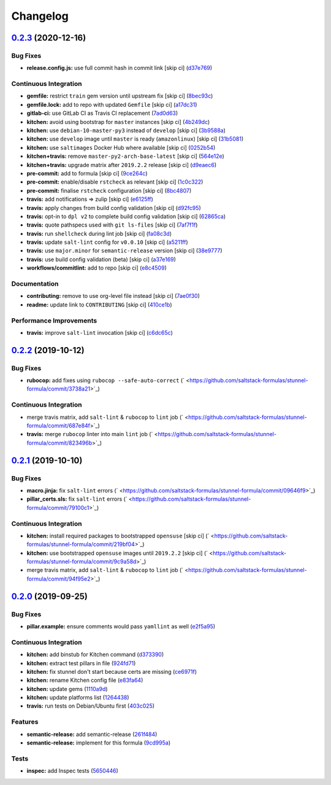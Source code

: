 
Changelog
=========

`0.2.3 <https://github.com/saltstack-formulas/stunnel-formula/compare/v0.2.2...v0.2.3>`_ (2020-12-16)
---------------------------------------------------------------------------------------------------------

Bug Fixes
^^^^^^^^^


* **release.config.js:** use full commit hash in commit link [skip ci] (\ `d37e769 <https://github.com/saltstack-formulas/stunnel-formula/commit/d37e769b09803e321dd07e74cd450c0cb1761825>`_\ )

Continuous Integration
^^^^^^^^^^^^^^^^^^^^^^


* **gemfile:** restrict ``train`` gem version until upstream fix [skip ci] (\ `8bec93c <https://github.com/saltstack-formulas/stunnel-formula/commit/8bec93c5a190f00fcb57be89d486d4252a2986d8>`_\ )
* **gemfile.lock:** add to repo with updated ``Gemfile`` [skip ci] (\ `a17dc31 <https://github.com/saltstack-formulas/stunnel-formula/commit/a17dc3162e8cf810b3e63ccd0742497e12c5d577>`_\ )
* **gitlab-ci:** use GitLab CI as Travis CI replacement (\ `7ad0d63 <https://github.com/saltstack-formulas/stunnel-formula/commit/7ad0d6362c7d61b85e1a54e5b05b7760051f0ddb>`_\ )
* **kitchen:** avoid using bootstrap for ``master`` instances [skip ci] (\ `4b249dc <https://github.com/saltstack-formulas/stunnel-formula/commit/4b249dc3e409c829eabc23116105328019e75cbb>`_\ )
* **kitchen:** use ``debian-10-master-py3`` instead of ``develop`` [skip ci] (\ `3b9588a <https://github.com/saltstack-formulas/stunnel-formula/commit/3b9588a16586cd498111142e40021124ccf88ac5>`_\ )
* **kitchen:** use ``develop`` image until ``master`` is ready (\ ``amazonlinux``\ ) [skip ci] (\ `31b5081 <https://github.com/saltstack-formulas/stunnel-formula/commit/31b5081863dd5dae492b25ec0ae0640ab66948e8>`_\ )
* **kitchen:** use ``saltimages`` Docker Hub where available [skip ci] (\ `0252b54 <https://github.com/saltstack-formulas/stunnel-formula/commit/0252b54b2c6cae66872be4ea9af9b97ddca54685>`_\ )
* **kitchen+travis:** remove ``master-py2-arch-base-latest`` [skip ci] (\ `564e12e <https://github.com/saltstack-formulas/stunnel-formula/commit/564e12e1e04b7aeb580435e86aa495050951fae7>`_\ )
* **kitchen+travis:** upgrade matrix after ``2019.2.2`` release [skip ci] (\ `d9eaec6 <https://github.com/saltstack-formulas/stunnel-formula/commit/d9eaec662afeaaf2ee83c4c9455971c001b362ec>`_\ )
* **pre-commit:** add to formula [skip ci] (\ `9ce264c <https://github.com/saltstack-formulas/stunnel-formula/commit/9ce264c34c8cb22b2ee58e1c7339b55b29ddcc3a>`_\ )
* **pre-commit:** enable/disable ``rstcheck`` as relevant [skip ci] (\ `1c0c322 <https://github.com/saltstack-formulas/stunnel-formula/commit/1c0c322cef909a76a739f36a38d141f887202660>`_\ )
* **pre-commit:** finalise ``rstcheck`` configuration [skip ci] (\ `8bc4807 <https://github.com/saltstack-formulas/stunnel-formula/commit/8bc48071a1b69fbfbd95aa1f0e92815bdb6d2a52>`_\ )
* **travis:** add notifications => zulip [skip ci] (\ `e6125ff <https://github.com/saltstack-formulas/stunnel-formula/commit/e6125ff1a08aae66f5c817a57d3667fe256f9e03>`_\ )
* **travis:** apply changes from build config validation [skip ci] (\ `d92fc95 <https://github.com/saltstack-formulas/stunnel-formula/commit/d92fc95cf1b41008259680e5bca930746e61f2ba>`_\ )
* **travis:** opt-in to ``dpl v2`` to complete build config validation [skip ci] (\ `62865ca <https://github.com/saltstack-formulas/stunnel-formula/commit/62865ca241e9aec743434a56e84b031a50ab1334>`_\ )
* **travis:** quote pathspecs used with ``git ls-files`` [skip ci] (\ `7af7f1f <https://github.com/saltstack-formulas/stunnel-formula/commit/7af7f1f551fe8b7fb87e5af4b17d7edb0ba95f6e>`_\ )
* **travis:** run ``shellcheck`` during lint job [skip ci] (\ `fa08c3d <https://github.com/saltstack-formulas/stunnel-formula/commit/fa08c3de83f3aa085fed16334d21b246d72dd4d5>`_\ )
* **travis:** update ``salt-lint`` config for ``v0.0.10`` [skip ci] (\ `a5211ff <https://github.com/saltstack-formulas/stunnel-formula/commit/a5211ff103dcb829c3d842fbc1e285a4398d30ca>`_\ )
* **travis:** use ``major.minor`` for ``semantic-release`` version [skip ci] (\ `38e9777 <https://github.com/saltstack-formulas/stunnel-formula/commit/38e9777e2ffe80350948cd08d53c988764b93985>`_\ )
* **travis:** use build config validation (beta) [skip ci] (\ `a37e169 <https://github.com/saltstack-formulas/stunnel-formula/commit/a37e169478513c3d21a251193aa6c27f4f3e61c0>`_\ )
* **workflows/commitlint:** add to repo [skip ci] (\ `e8c4509 <https://github.com/saltstack-formulas/stunnel-formula/commit/e8c4509a6d41e0c26da9580c4313efbf594a4b77>`_\ )

Documentation
^^^^^^^^^^^^^


* **contributing:** remove to use org-level file instead [skip ci] (\ `7ae0f30 <https://github.com/saltstack-formulas/stunnel-formula/commit/7ae0f304a5c5cbb4dd29bc01ef7c72dda065d4a5>`_\ )
* **readme:** update link to ``CONTRIBUTING`` [skip ci] (\ `410ce1b <https://github.com/saltstack-formulas/stunnel-formula/commit/410ce1b3aa6a5c489ed6e8dcd39ed97bb48aff7f>`_\ )

Performance Improvements
^^^^^^^^^^^^^^^^^^^^^^^^


* **travis:** improve ``salt-lint`` invocation [skip ci] (\ `c6dc65c <https://github.com/saltstack-formulas/stunnel-formula/commit/c6dc65c33fb90ab498cb94a52ef2292c9e1c5044>`_\ )

`0.2.2 <https://github.com/saltstack-formulas/stunnel-formula/compare/v0.2.1...v0.2.2>`_ (2019-10-12)
---------------------------------------------------------------------------------------------------------

Bug Fixes
^^^^^^^^^


* **rubocop:** add fixes using ``rubocop --safe-auto-correct`` (\ ` <https://github.com/saltstack-formulas/stunnel-formula/commit/3738a21>`_\ )

Continuous Integration
^^^^^^^^^^^^^^^^^^^^^^


* merge travis matrix, add ``salt-lint`` & ``rubocop`` to ``lint`` job (\ ` <https://github.com/saltstack-formulas/stunnel-formula/commit/687e84f>`_\ )
* **travis:** merge ``rubocop`` linter into main ``lint`` job (\ ` <https://github.com/saltstack-formulas/stunnel-formula/commit/823496b>`_\ )

`0.2.1 <https://github.com/saltstack-formulas/stunnel-formula/compare/v0.2.0...v0.2.1>`_ (2019-10-10)
---------------------------------------------------------------------------------------------------------

Bug Fixes
^^^^^^^^^


* **macro.jinja:** fix ``salt-lint`` errors (\ ` <https://github.com/saltstack-formulas/stunnel-formula/commit/09646f9>`_\ )
* **pillar_certs.sls:** fix ``salt-lint`` errors (\ ` <https://github.com/saltstack-formulas/stunnel-formula/commit/79100c1>`_\ )

Continuous Integration
^^^^^^^^^^^^^^^^^^^^^^


* **kitchen:** install required packages to bootstrapped ``opensuse`` [skip ci] (\ ` <https://github.com/saltstack-formulas/stunnel-formula/commit/219bf04>`_\ )
* **kitchen:** use bootstrapped ``opensuse`` images until ``2019.2.2`` [skip ci] (\ ` <https://github.com/saltstack-formulas/stunnel-formula/commit/9c9a58d>`_\ )
* merge travis matrix, add ``salt-lint`` & ``rubocop`` to ``lint`` job (\ ` <https://github.com/saltstack-formulas/stunnel-formula/commit/94f95e2>`_\ )

`0.2.0 <https://github.com/saltstack-formulas/stunnel-formula/compare/v0.1.1...v0.2.0>`_ (2019-09-25)
---------------------------------------------------------------------------------------------------------

Bug Fixes
^^^^^^^^^


* **pillar.example:** ensure comments would pass ``yamllint`` as well (\ `e2f5a95 <https://github.com/saltstack-formulas/stunnel-formula/commit/e2f5a95>`_\ )

Continuous Integration
^^^^^^^^^^^^^^^^^^^^^^


* **kitchen:** add binstub for Kitchen command (\ `d373390 <https://github.com/saltstack-formulas/stunnel-formula/commit/d373390>`_\ )
* **kitchen:** extract test pillars in file (\ `924fd71 <https://github.com/saltstack-formulas/stunnel-formula/commit/924fd71>`_\ )
* **kitchen:** fix stunnel don't start because certs are missing (\ `ce6971f <https://github.com/saltstack-formulas/stunnel-formula/commit/ce6971f>`_\ )
* **kitchen:** rename Kitchen config file (\ `e83fa64 <https://github.com/saltstack-formulas/stunnel-formula/commit/e83fa64>`_\ )
* **kitchen:** update gems (\ `1110a9d <https://github.com/saltstack-formulas/stunnel-formula/commit/1110a9d>`_\ )
* **kitchen:** update platforms list (\ `1264438 <https://github.com/saltstack-formulas/stunnel-formula/commit/1264438>`_\ )
* **travis:** run tests on Debian/Ubuntu first (\ `403c025 <https://github.com/saltstack-formulas/stunnel-formula/commit/403c025>`_\ )

Features
^^^^^^^^


* **semantic-release:** add semantic-release (\ `261f484 <https://github.com/saltstack-formulas/stunnel-formula/commit/261f484>`_\ )
* **semantic-release:** implement for this formula (\ `9cd995a <https://github.com/saltstack-formulas/stunnel-formula/commit/9cd995a>`_\ )

Tests
^^^^^


* **inspec:** add Inspec tests (\ `5650446 <https://github.com/saltstack-formulas/stunnel-formula/commit/5650446>`_\ )
